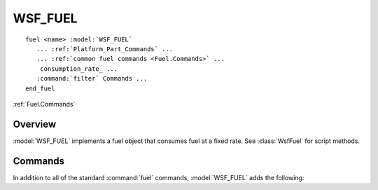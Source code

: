 .. ****************************************************************************
.. CUI
..
.. The Advanced Framework for Simulation, Integration, and Modeling (AFSIM)
..
.. The use, dissemination or disclosure of data in this file is subject to
.. limitation or restriction. See accompanying README and LICENSE for details.
.. ****************************************************************************

WSF_FUEL
--------

.. model:: fuel WSF_FUEL
   
.. parsed-literal::

   fuel <name> :model:`WSF_FUEL`
      ... :ref:`Platform_Part_Commands` ...
      ... :ref:`common fuel commands <Fuel.Commands>` ...
       consumption_rate_ ...
      :command:`filter` Commands ...
   end_fuel

:ref:`Fuel.Commands`

Overview
========

:model:`WSF_FUEL` implements a fuel object that consumes fuel at a fixed rate. See :class:`WsfFuel` for script methods.

Commands
========

In addition to all of the standard :command:`fuel` commands, :model:`WSF_FUEL` adds the following:

.. command:: consumption_rate <mass-flow-value>
   
   Defines the fixed rate at which fuel will be consumed.
